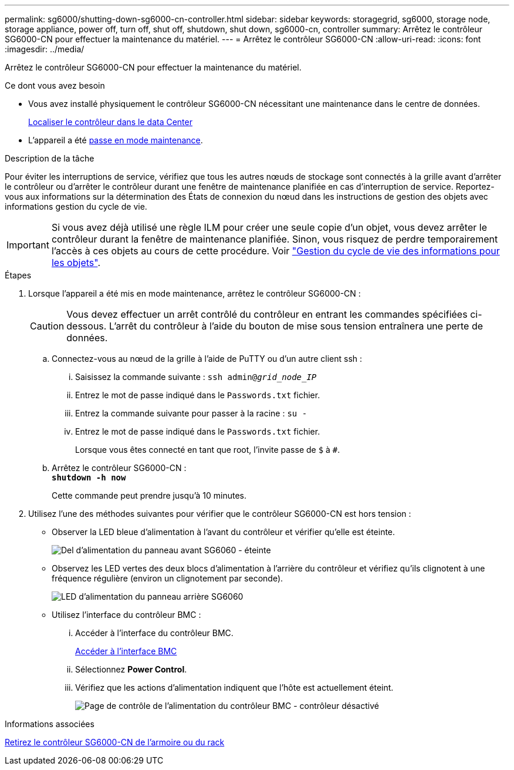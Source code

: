 ---
permalink: sg6000/shutting-down-sg6000-cn-controller.html 
sidebar: sidebar 
keywords: storagegrid, sg6000, storage node, storage appliance, power off, turn off, shut off, shutdown, shut down, sg6000-cn, controller 
summary: Arrêtez le contrôleur SG6000-CN pour effectuer la maintenance du matériel. 
---
= Arrêtez le contrôleur SG6000-CN
:allow-uri-read: 
:icons: font
:imagesdir: ../media/


[role="lead"]
Arrêtez le contrôleur SG6000-CN pour effectuer la maintenance du matériel.

.Ce dont vous avez besoin
* Vous avez installé physiquement le contrôleur SG6000-CN nécessitant une maintenance dans le centre de données.
+
xref:locating-controller-in-data-center.adoc[Localiser le contrôleur dans le data Center]

* L'appareil a été xref:placing-appliance-into-maintenance-mode.adoc[passe en mode maintenance].


.Description de la tâche
Pour éviter les interruptions de service, vérifiez que tous les autres nœuds de stockage sont connectés à la grille avant d'arrêter le contrôleur ou d'arrêter le contrôleur durant une fenêtre de maintenance planifiée en cas d'interruption de service. Reportez-vous aux informations sur la détermination des États de connexion du nœud dans les instructions de gestion des objets avec informations gestion du cycle de vie.


IMPORTANT: Si vous avez déjà utilisé une règle ILM pour créer une seule copie d'un objet, vous devez arrêter le contrôleur durant la fenêtre de maintenance planifiée. Sinon, vous risquez de perdre temporairement l'accès à ces objets au cours de cette procédure. Voir link:../ilm/index.html["Gestion du cycle de vie des informations pour les objets"].

.Étapes
. Lorsque l'appareil a été mis en mode maintenance, arrêtez le contrôleur SG6000-CN :
+

CAUTION: Vous devez effectuer un arrêt contrôlé du contrôleur en entrant les commandes spécifiées ci-dessous. L'arrêt du contrôleur à l'aide du bouton de mise sous tension entraînera une perte de données.

+
.. Connectez-vous au nœud de la grille à l'aide de PuTTY ou d'un autre client ssh :
+
... Saisissez la commande suivante : `ssh admin@_grid_node_IP_`
... Entrez le mot de passe indiqué dans le `Passwords.txt` fichier.
... Entrez la commande suivante pour passer à la racine : `su -`
... Entrez le mot de passe indiqué dans le `Passwords.txt` fichier.
+
Lorsque vous êtes connecté en tant que root, l'invite passe de `$` à `#`.



.. Arrêtez le contrôleur SG6000-CN : +
`*shutdown -h now*`
+
Cette commande peut prendre jusqu'à 10 minutes.



. Utilisez l'une des méthodes suivantes pour vérifier que le contrôleur SG6000-CN est hors tension :
+
** Observer la LED bleue d'alimentation à l'avant du contrôleur et vérifier qu'elle est éteinte.
+
image::../media/sg6060_front_panel_power_led_off.jpg[Del d'alimentation du panneau avant SG6060 - éteinte]

** Observez les LED vertes des deux blocs d'alimentation à l'arrière du contrôleur et vérifiez qu'ils clignotent à une fréquence régulière (environ un clignotement par seconde).
+
image::../media/sg6060_rear_panel_power_led_on.jpg[LED d'alimentation du panneau arrière SG6060]

** Utilisez l'interface du contrôleur BMC :
+
... Accéder à l'interface du contrôleur BMC.
+
xref:accessing-bmc-interface-sg6000.adoc[Accéder à l'interface BMC]

... Sélectionnez *Power Control*.
... Vérifiez que les actions d'alimentation indiquent que l'hôte est actuellement éteint.
+
image::../media/bmc_power_control_page_controller_off.png[Page de contrôle de l'alimentation du contrôleur BMC - contrôleur désactivé]







.Informations associées
xref:removing-sg6000-cn-controller-from-cabinet-or-rack.adoc[Retirez le contrôleur SG6000-CN de l'armoire ou du rack]
